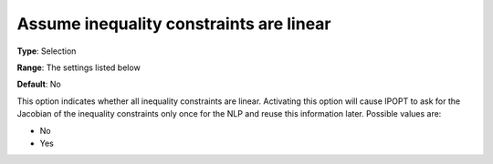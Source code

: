 

.. _IPOPT_NLP_-_Assume_inequality_constraints_are_linear:


Assume inequality constraints are linear
========================================



**Type**:	Selection	

**Range**:	The settings listed below	

**Default**:	No	



This option indicates whether all inequality constraints are linear. Activating this option will cause IPOPT to ask for the Jacobian of the inequality constraints only once for the NLP and reuse this information later. Possible values are:



*	No
*	Yes



